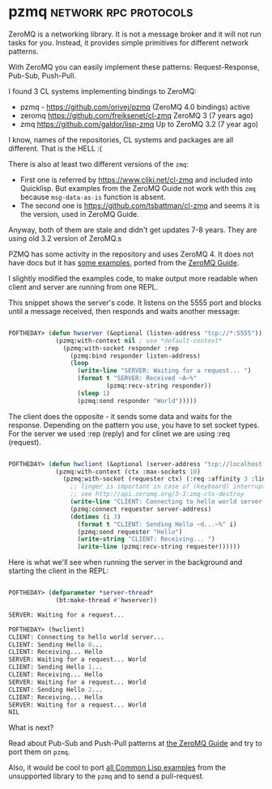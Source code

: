 * pzmq :network:rpc:protocols:
:PROPERTIES:
:Documentation: :(
:Docstrings: :)
:Tests:    :(
:Examples: :)
:RepositoryActivity: :)
:CI:       :(
:END:

ZeroMQ is a networking library. It is not a message broker and it will
not run tasks for you. Instead, it provides simple primitives for
different network patterns.

With ZeroMQ you can easily implement these patterns:
Request-Response, Pub-Sub, Push-Pull.

I found 3 CL systems implementing bindings to ZeroMQ:

- pzmq - https://github.com/orivej/pzmq (ZeroMQ 4.0 bindings) active
- zeromq https://github.com/freiksenet/cl-zmq ZeroMQ 3 (7 years ago)
- zmq https://github.com/galdor/lisp-zmq Up to ZeroMQ 3.2 (7 year ago)

I know, names of the repositories, CL systems and packages are all
different. That is the HELL :(

There is also at least two different versions of the ~zmq~:

- First one is referred by https://www.cliki.net/cl-zmq and included
  into Quicklisp. But examples from the ZeroMQ Guide not work with this
  ~zmq~ because ~msg-data-as-is~ function is absent.
- The second one is https://github.com/tsbattman/cl-zmq and seems it is
  the version, used in ZeroMQ Guide.

Anyway, both of them are stale and didn't get updates 7-8 years. They
are using old 3.2 version of ZeroMQ.s

PZMQ has some activity in the repository and uses ZeroMQ 4.
It does not have docs but it has [[https://github.com/orivej/pzmq/blob/master/examples.lisp][some examples]], ported
from the [[https://github.com/orivej/pzmq/blob/master/examples.lisp][ZeroMQ Guide]].

I slightly modified the examples code, to make output
more readable when client and server are running from one REPL.

This snippet shows the server's code. It listens on the 5555 port and
blocks until a message received, then responds and waits another message:

#+begin_src lisp

POFTHEDAY> (defun hwserver (&optional (listen-address "tcp://*:5555"))
             (pzmq:with-context nil ; use *default-context*
               (pzmq:with-socket responder :rep
                 (pzmq:bind responder listen-address)
                 (loop
                   (write-line "SERVER: Waiting for a request... ")
                   (format t "SERVER: Received ~A~%"
                           (pzmq:recv-string responder))
                   (sleep 1)
                   (pzmq:send responder "World")))))
#+end_src

The client does the opposite - it sends some data and waits for the
response. Depending on the pattern you use, you have to set socket
types. For the server we used :rep (reply) and for clinet we are using
:req (request).

#+begin_src lisp

POFTHEDAY> (defun hwclient (&optional (server-address "tcp://localhost:5555"))
             (pzmq:with-context (ctx :max-sockets 10)
               (pzmq:with-socket (requester ctx) (:req :affinity 3 :linger 100)
                 ;; linger is important in case of (keyboard) interrupt;
                 ;; see http://api.zeromq.org/3-3:zmq-ctx-destroy
                 (write-line "CLIENT: Connecting to hello world server...")
                 (pzmq:connect requester server-address)
                 (dotimes (i 3)
                   (format t "CLIENT: Sending Hello ~d...~%" i)
                   (pzmq:send requester "Hello")
                   (write-string "CLIENT: Receiving... ")
                   (write-line (pzmq:recv-string requester))))))

#+end_src

Here is what we'll see when running the server in the background and
starting the client in the REPL:

#+begin_src lisp

POFTHEDAY> (defparameter *server-thread*
             (bt:make-thread #'hwserver))

SERVER: Waiting for a request... 

POFTHEDAY> (hwclient)
CLIENT: Connecting to hello world server...
CLIENT: Sending Hello 0...
CLIENT: Receiving... Hello
SERVER: Waiting for a request... World
CLIENT: Sending Hello 1...
CLIENT: Receiving... Hello
SERVER: Waiting for a request... World
CLIENT: Sending Hello 2...
CLIENT: Receiving... Hello
SERVER: Waiting for a request... World
NIL

#+end_src

What is next?

Read about Pub-Sub and Push-Pull patterns at [[https://zguide.zeromq.org/docs/chapter1/][the ZeroMQ Guide]] and try to
port them on ~pzmq~.

Also, it would be cool to port [[https://github.com/booksbyus/zguide/tree/master/examples/CL][all Common Lisp examples]] from the
unsupported library to the ~pzmq~ and to send a pull-request.

